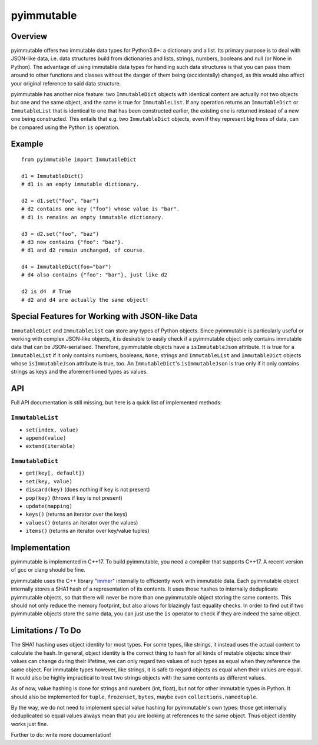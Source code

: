 =============
 pyimmutable
=============

Overview
========
pyimmutable offers two immutable data types for Python3.6+: a dictionary and a list. Its primary purpose is to deal with JSON-like data, i.e. data structures build from dictionaries and lists, strings, numbers, booleans and null (or None in Python). The advantage of using immutable data types for handling such data structures is that you can pass them around to other functions and classes without the danger of them being (accidentally) changed, as this would also affect your original reference to said data structure.

pyimmutable has another nice feature: two ``ImmutableDict`` objects with identical content are actually not two objects but one and the same object, and the same is true for ``ImmutableList``. If any operation returns an ``ImmutableDict`` or ``ImmutableList`` that is identical to one that has been constructed earlier, the existing one is returned instead of a new one being constructed. This entails that e.g. two ``ImmutableDict`` objects, even if they represent big trees of data, can be compared using the Python ``is`` operation.

Example
=======
::

  from pyimmutable import ImmutableDict

  d1 = ImmutableDict()
  # d1 is an empty immutable dictionary.

  d2 = d1.set("foo", "bar")
  # d2 contains one key ("foo") whose value is "bar".
  # d1 is remains an empty immutable dictionary.

  d3 = d2.set("foo", "baz")
  # d3 now contains {"foo": "baz"}.
  # d1 and d2 remain unchanged, of course.

  d4 = ImmutableDict(foo="bar")
  # d4 also contains {"foo": "bar"}, just like d2

  d2 is d4  # True
  # d2 and d4 are actually the same object!

Special Features for Working with JSON-like Data
================================================

``ImmutableDict`` and ``ImmutableList`` can store any types of Python objects. Since pyimmutable is particularly useful or working with complex JSON-like objects, it is desirable to easily check if a pyimmutable object only contains immutable data that can be JSON-serialised. Therefore, pyimmutable objects have a ``isImmutableJson`` attribute. It is true for a ``ImmutableList`` if it only contains numbers, booleans, ``None``, strings and ``ImmutableList`` and ``ImmutableDict`` objects whose ``isImmutableJson`` attribute is true, too. An ``ImmutableDict``'s ``isImmutableJson`` is true only if it only contains strings as keys and the aforementioned types as values.

API
===
Full API documentation is still missing, but here is a quick list of implemented methods:

``ImmutableList``
-----------------
* ``set(index, value)``
* ``append(value)``
* ``extend(iterable)``

``ImmutableDict``
-----------------
* ``get(key[, default])``
* ``set(key, value)``
* ``discard(key)`` (does nothing if ``key`` is not present)
* ``pop(key)`` (throws if ``key`` is not present)
* ``update(mapping)``
* ``keys()`` (returns an iterator over the keys)
* ``values()`` (returns an iterator over the values)
* ``items()`` (returns an iterator over key/value tuples)

Implementation
==============
pyimmutable is implemented in C++17. To build pyimmutable, you need a compiler that supports C++17. A recent version of gcc or clang should be fine.

pyimmutable uses the C++ library "immer_" internally to efficiently work with immutable data. Each pyimmutable object internally stores a SHA1 hash of a representation of its contents. It uses those hashes to internally deduplicate pyimmutable objects, so that there will never be more than one pyimmutable object storing the same contents. This should not only reduce the memory footprint, but also allows for blazingly fast equality checks. In order to find out if two pyimmutable objects store the same data, you can just use the ``is`` operator to check if they are indeed the same object.

Limitations / To Do
===================

The SHA1 hashing uses object identity for most types. For some types, like strings, it instead uses the actual content to calculate the hash. In general, object identity is the correct thing to hash for all kinds of mutable objects: since their values can change during their lifetime, we can only regard two values of such types as equal when they reference the same object. For immutable types however, like strings, it is safe to regard objects as equal when their values are equal. It would also be highly impractical to treat two strings objects with the same contents as different values.

As of now, value hashing is done for strings and numbers (int, float), but not for other immutable types in Python. It should also be implemented for ``tuple``, ``frozenset``, ``bytes``, maybe even ``collections.namedtuple``.

By the way, we do not need to implement special value hashing for pyimmutable's own types: those get internally deduplicated so equal values always mean that you are looking at references to the same object. Thus object identity works just fine.

Further to do: write more documentation!

.. _immer: https://github.com/arximboldi/immer

